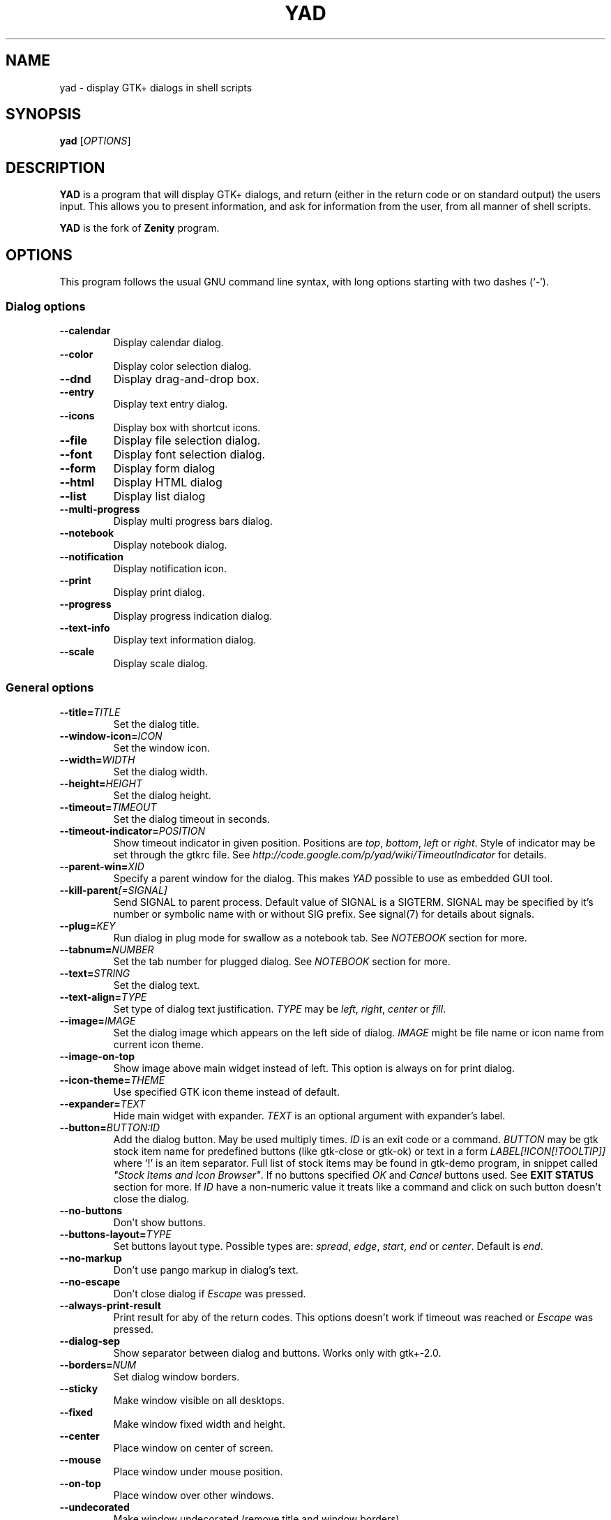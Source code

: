 .TH YAD 1 "March 3, 2015"
.SH NAME
yad \- display GTK+ dialogs in shell scripts

.SH SYNOPSIS
.B yad
.RI [ OPTIONS ]

.SH DESCRIPTION
\fBYAD\fP is a program that will display GTK+ dialogs, and return
(either in the return code or on standard output) the users
input. This allows you to present information, and ask for information
from the user, from all manner of shell scripts.
.PP
\fBYAD\fP is the fork of \fBZenity\fP program.

.SH OPTIONS
This program follows the usual GNU command line syntax, with long
options starting with two dashes (`-').

.SS Dialog options
.TP
.B \-\-calendar
Display calendar dialog.
.TP
.B \-\-color
Display color selection dialog.
.TP
.B \-\-dnd
Display drag-and-drop box.
.TP
.B \-\-entry
Display text entry dialog.
.TP
.B \-\-icons
Display box with shortcut icons.
.TP
.B \-\-file
Display file selection dialog.
.TP
.B \-\-font
Display font selection dialog.
.TP
.B \-\-form
Display form dialog
.TP
.B \-\-html
Display HTML dialog
.TP
.B \-\-list
Display list dialog
.TP
.B \-\-multi-progress
Display multi progress bars dialog.
.TP
.B \-\-notebook
Display notebook dialog.
.TP
.B \-\-notification
Display notification icon.
.TP
.B \-\-print
Display print dialog.
.TP
.B \-\-progress
Display progress indication dialog.
.TP
.B \-\-text-info
Display text information dialog.
.TP
.B \-\-scale
Display scale dialog.

.SS General options
.TP
.B \-\-title=\fITITLE\fP
Set the dialog title.
.TP
.B \-\-window-icon=\fIICON\fP
Set the window icon.
.TP
.B \-\-width=\fIWIDTH\fP
Set the dialog width.
.TP
.B \-\-height=\fIHEIGHT\fP
Set the dialog height.
.TP
.B \-\-timeout=\fITIMEOUT\fP
Set the dialog timeout in seconds.
.TP
.B \-\-timeout-indicator=\fIPOSITION\fP
Show timeout indicator in given position. Positions are \fItop\fP, \fIbottom\fP, \fIleft\fP or \fIright\fP.
Style of indicator may be set through the gtkrc file.
See \fIhttp://code.google.com/p/yad/wiki/TimeoutIndicator\fP for details.
.TP
.B \-\-parent-win=\fIXID\fP
Specify a parent window for the dialog. This makes \fIYAD\fP possible to use as embedded GUI tool.
.TP
.B \-\-kill-parent\fI[=SIGNAL]\fP
Send SIGNAL to parent process. Default value of SIGNAL is a SIGTERM.
SIGNAL may be specified by it's number or symbolic name with or without SIG prefix.
See signal(7) for details about signals.
.TP
.B \-\-plug=\fIKEY\fP
Run dialog in plug mode for swallow as a notebook tab. See \fINOTEBOOK\fP section for more.
.TP
.B \-\-tabnum=\fINUMBER\fP
Set the tab number for plugged dialog. See \fINOTEBOOK\fP section for more.
.TP
.B \-\-text=\fISTRING\fP
Set the dialog text.
.TP
.B \-\-text-align=\fITYPE\fP
Set type of dialog text justification. \fITYPE\fP may be \fIleft\fP, \fIright\fP, \fIcenter\fP or \fIfill\fP.
.TP
.B \-\-image=\fIIMAGE\fP
Set the dialog image which appears on the left side of dialog.
\fIIMAGE\fP might be file name or icon name from current icon theme.
.TP
.B \-\-image-on-top
Show image above main widget instead of left. This option is always on for print dialog.
.TP
.B \-\-icon-theme=\fITHEME\fP
Use specified GTK icon theme instead of default.
.TP
.B \-\-expander=\fITEXT\fP
Hide main widget with expander. \fITEXT\fP is an optional argument with expander's label.
.TP
.B \-\-button=\fIBUTTON:ID\fP
Add the dialog button. May be used multiply times. \fIID\fP is an exit code or a command.
\fIBUTTON\fP may be gtk stock item name for predefined buttons (like gtk-close or gtk-ok) or text in a form
\fILABEL[!ICON[!TOOLTIP]]\fP where `!' is an item separator.
Full list of stock items may be found in gtk-demo program, in snippet called \fI"Stock Items and Icon Browser"\fP.
If no buttons specified \fIOK\fP and \fICancel\fP buttons used. See \fBEXIT STATUS\fP section for more.
If \fIID\fP have a non-numeric value it treats like a command and click on such button doesn't close the dialog.
.TP
.B \-\-no-buttons
Don't show buttons.
.TP
.B \-\-buttons-layout=\fITYPE\fP
Set buttons layout type. Possible types are: \fIspread\fP, \fIedge\fP, \fIstart\fP, \fIend\fP or \fIcenter\fP.
Default is \fIend\fP.
.TP
.B \-\-no-markup
Don't use pango markup in dialog's text.
.TP
.B \-\-no-escape
Don't close dialog if \fIEscape\fP was pressed.
.TP
.B \-\-always-print-result
Print result for aby of the return codes. This options doesn't work if timeout was reached or \fIEscape\fP was pressed.
.TP
.B \-\-dialog-sep
Show separator between dialog and buttons. Works only with gtk+-2.0.
.TP
.B \-\-borders=\fINUM\fP
Set dialog window borders.
.TP
.B \-\-sticky
Make window visible on all desktops.
.TP
.B \-\-fixed
Make window fixed width and height.
.TP
.B \-\-center
Place window on center of screen.
.TP
.B \-\-mouse
Place window under mouse position.
.TP
.B \-\-on-top
Place window over other windows.
.TP
.B \-\-undecorated
Make window undecorated (remove title and window borders).
.TP
.B \-\-skip-taskbar
Don't show window in taskbar and pager.
.TP
.B \-\-maximized
Run dialog window maximized.
.TP
.B \-\-fullscreen
Run dialog in fullscreen mode. This option may not work on all window managers.
.TP
.B \-\-splash
Open window with "splashscreen" window hints. For details see description of \fI_NET_WM_WINDOW_TYPE_SPLASH\fP
in EWMH specification. The behavior of dialog with this option is HIGHLY DEPENDS on settings of your window manager.
.TP
.B \-\-no-focus
Dialog window never take focus.
.TP
.B \-\-geometry=\fIWIDTHxHEIGHT+X+Y\fP
Use standard X Window geometry notation for placing dialog.
When this option is used, \fIwidth\fP, \fIheight\fP, \fImouse\fP and \fIcenter\fP options are
ignored.
.TP
.B \-\-selectable-labels
If set, user can select dialog's text and copy it to clipboard.
This option also affects on label fields in form dialog.
.TP
.B \-\-image-path=\fIPATH\fP
Add specified path to the standard list of directories for looking for icons. This option can be used multiply times.
.TP
.B \-\-rest=\fIFILENAME\fP
Read extra arguments from given file instead of command line. Each line of a file treats as a single argument.
.TP
.B \-\-gtkrc=\fIFILENAME\fP
Read and parse additional GTK+ settings from given file. This option doesn't work with GTK+-3.x builds.
.TP
.B \-\-enable-spell
Enable spell checking in textview widgets
.TP
.B \-\-spell-lang=\fILANGUAGE\fP
Set spell checking language to \fILANGUAGE\fP. By default language guesses from current locale.

.SS Calendar options
.TP
.B \-\-day=\fINUMBER\fP
Set the calendar day.
.TP
.B \-\-month=\fINUMBER\fP
Set the calendar month.
.TP
.B \-\-year=\fINUMBER\fP
Set the calendar year.
.TP
.B \-\-date-format=\fIPATTERN\fP
Set the format for the returned date. By default is `%x'. See \fIstrftime(3)\fP for more details.
.TP
.B \-\-details=\fIFILENAME\fP
Read days description from \fIFILENAME\fP.
.PP
File with days details must be in following format:
.IP
<date> <description>
.PP
\fIdate\fP field is date in format, specified with \fI\-\-date-format\fP option. \fIdescription\fP
is a string with date details, which may include Pango markup.

.SS Color selection options
.TP
.B \-\-init\-color=\fICOLOR\fP
Set initial color value.
.TP
.B \-\-gtk-palette
Show system palette inside color dialog.
.TP
.B \-\-extra
Show extra information about color in returned string.
.TP
.B \-\-alpha
Add opacity to output color string.
.TP
.B \-\-palette\fI[=FILENAME]\fP
Show palette and set predefined colors from given filename.
By default used \fI/etc/X11/rgb.txt\fP.
.TP
.B \-\-expand-palette
Expander for list of user-defined colors will be initially opened.
.TP
.B \-\-mode=\fIMODE\fP
Set output color mode. Possible values are \fIhex\fP or \fIrgb\fP. Default is \fIhex\fP. HEX mode looks like \fI#rrggbbaa\fP, RGB mode - \fIrgba(r, g, b, a)\fP.
In RGBA mode opacity have values from 0.0 to 1.0.

.SS Drag-and-Drop box options
.TP
.B \-\-tooltip
Use dialog text as a tooltip for Drag-and-Drop box.
.TP
.B \-\-command=\fICMD\fP
Run command when data received. Data strings pass to command as an agrument.
By default data just prints to stdout.

.SS Text entry options
.TP
.B \-\-entry-label=\fISTRING\fP
Set the entry label text.
.TP
.B \-\-entry-text=\fISTRING\fP
Set the initial entry text or default item in combo-box.
.TP
.B \-\-hide-text
Hide the entry text.
.TP
.B \-\-completion
Use completion instead of combo-box.
.TP
.B \-\-complete=\fITYPE\fP
Use specific type for extended completion. \fITYPE\fP can be \fIany\fP for match any of typed words, \fIall\fP for match all of typed words or
\fIregex\fP when typed text treats as regular expression.
.TP
.B \-\-editable
Allow make changes to text in combo-box.
.TP
.B \-\-numeric
Use spin button instead of text entry. Additional parameters in command line treats as minimum and maximum
values, step value and precisions (in that order). All this values are optional. Default range is from 0 to 65535 with step 1.
.TP
.B \-\-float-precision=\fINUMBER\fP
Set precision of floating point numbers. By default precision is three digits after point.
.TP
.B \-\-licon=\fIIMAGE\fP
Set an icon on a left side of entry.
.TP
.B \-\-licon-action=\fICMD\fP
Specify a command which will be run when the left icon clicked. Output of command will be set as entry text.
.TP
.B \-\-ricon=\fIIMAGE\fP
Set an icon on a right side of entry.
.TP
.B \-\-ricon-action=\fICMD\fP
Specify a command which will be run when the right icon clicked. Output of command will be set as entry text.
.TP
.B \-\-num-output
Output index of active element instead of text for combo-box entry.
.PP
Any extra data specified in command line adds as an items of combo-box entry, except of numeric mode.

If icon specified and icon action is not given, click on icon just clear the entry.
Numeric fields will ignore the icons.

.SS Iconbox options
.TP
.B \-\-read-dir=\fIPATH\fP
Read .desktop files from specified directory.
.TP
.B \-\-monitor
Watch for changes in directory and automatically update content of iconbox.
.TP
.B \-\-generic
Use field GenericName instead of Name for shortcut label.
.TP
.B \-\-sort-by-name
Use field Name instead of filename for sorting items.
.TP
.B \-\-descend
Sort items in descending order. If data reads from stdin this option is useless without \fI\-\-sort-by-name\fP.
.TP
.B \-\-listen
Read data from stdin. Data must be in order - \fIName\fP, \fITooltip\fP, \fIIcon\fP, \fICommand\fP, \fIInTerm\fP
separated by newline. \fIInTerm\fP is a case insensitive boolean constant (\fITRUE\fP or \fIFALSE\fP).
.TP
.B \-\-item-width
Set items width.
.TP
.B \-\-compact
Use compact mode. Icon and name of each item is placed in a single row.
.TP
.B \-\-single-click
Activate items by single mouse click. This option may not works properly in case of compact mode.
.TP
.B \-\-term
Pattern for terminal. By default use `xterm \-e %s' where %s replaced by the command.
.PP
If both directory and stdin specified, content of iconbox will be read from directory.

.SS File selection options
.TP
.B \-\-filename=\fIFILENAME\fP
Set the filename.
.TP
.B \-\-multiple
Allow selection of multiple filenames in file selection dialog.
.TP
.B \-\-directory
Activate directory-only selection.
.TP
.B \-\-save
Activate save mode.
.TP
.B \-\-separator=\fISTRING\fP
Specify separator character when returning multiple filenames.
.TP
.B \-\-confirm\-overwrite\fI[=TEXT]\fP
Confirm file selection if filename already exists.
Optional argument is a text for confirmation dialog.
.TP
.B \-\-quoted-output
Output values will be shell-style quoted.

.SS Font selection options
.TP
.B \-\-fontname=\fIFONTNAME\fP
Set the initial font. \fIFONTNAME\fP is a string with font representation in the
form \fI"[FAMILY-LIST] [STYLE-OPTIONS] [SIZE]"\fP.
.TP
.B \-\-preview
Set the preview text.
.TP
.B \-\-separate-output
Separate output of selected font description.
.TP
.B \-\-separator=\fISTRING\fP
Set output separator character. Default is `|'.
.TP
.B \-\-quoted-output
Output data will be in shell-style quotes.

.SS Form options
.TP
.B \-\-field=\fILABEL[:TYPE]\fP
Add field to form. Type may be \fIH\fP, \fIRO\fP, \fINUM\fP, \fICHK\fP, \fICB\fP, \fICBE\fP, \fICE\fP, \fIFL\fP, \fISFL\fP, \fIDIR\fP, \fICDIR\fP, \fIFN\fP, \fIMFL\fP, \fIMDIR\fP, \fIDT\fP, \fISCL\fP, \fICLR\fP, \fIBTN\fP, \fIFBTN\fP, \fILBL\fP or \fITXT\fP.
.br
\fBH\fP - hidden field type. All characters are displayed as the invisible char.
.br
\fBRO\fP - field is in read-only mode.
.br
\fBNUM\fP - field is a numeric. Initial value format for this field is \fIVALUE[!RANGE[!STEP![PREC]]]\fP, where \fIRANGE\fP must be in form \fIMIN..MAX\fP. `!' is a default item separator. \fIPREC\fP is a precision for decimals.
.br
\fBCHK\fP - checkbox field. Initial value is a case insensitive boolean constant (\fITRUE\fP or \fIFALSE\fP).
.br
\fBCB\fP - combo-box field. Initial value is a list \fIVAL1!VAL2!...\fP. The separator is the same as in \fINUM\fP field. Value started with `^' threats as default for combo-box.
.br
\fBCBE\fP - editable combo-box field. Initial value same as for combo-box.
.br
\fBCE\fP - entry with completion. Initial value same as for combo-box.
.br
\fBFL\fP - file selection button.
.br
\fBSFL\fP - field for create file.
.br
\fBDIR\fP - directory selection button.
.br
\fBCDIR\fP - field for create folder.
.br
\fBFN\fP - font selection button. Initial value same as in font dialog.
.br
\fBMFL\fP - select multiple files. Value of this field is a list of files separated by \fIitem-separator\fP.
.br
\fBMDIR\fP - select multiple folders. Value of this field is a list of folders separated by \fIitem-separator\fP.
.br
\fBDT\fP - date field.
.br
\fBSCL\fP - scale field. Value of this field in a range 0..100.
.br
\fBCLR\fP - color selection button. Output values for this field generates in the same manner as for color dialog.
.br
\fBBTN\fP - button field. Label may be in form text in a form \fILABEL[!ICON[!TOOLTIP]]\fP where `!' is an item separator. \fILABEL\fP is a text of button label or gtk stock id. \fIICON\fP is a buttons icon (stock id or file name). \fITOOLTIP\fP is an optional text for popup help string. Initial value is a command which is running when button is clicked. A special sympols \fI%N\fP in command are replaced by value of field \fIN\fP. If command starts with \fI@\fP, the output of command will be parsed and lines started with number and colon will be treats as a new field values.
.br
\fBFBTN\fP - same as button field, but with full relief of a button.
.br
\fBLBL\fP - text label. If field name is empty, horizontal separator line will be shown.
.br
\fBTXT\fP - multiline text entry. This field is always occupy all of form width.

Without type field will be a simple text entry.
.TP
.B \-\-align=\fITYPE\fP
Set alignment of field labels. Possible types are \fIleft\fP, \fIcenter\fP or \fIright\fP. Default is left.
.TP
.B \-\-columns=\fINUMBER\fP
Set number of columns in form. Fields will be placed from top to bottom.
.TP
.B \-\-separator=\fISTRING\fP
Set output separator character. Default is `|'.
.TP
.B \-\-focus-field=\fINUMBER\fP
Set focused field.
.TP
.B \-\-cycle-read
Cycled reading of stdin data. Sending FormFeed character clears the form. This symbol may be sent as \fIecho \-e '\\f'\fP.
.TP
.B \-\-item-separator=\fISTRING\fP
Set separator character for combo-box or scale values. Default is `!'.
.TP
.B \-\-date-format=\fIPATTERN\fP
Set the format for the date fields (same as in calendar dialog).
.TP
.B \-\-float-precision=\fINUMBER\fP
Set precision of floating point numbers. By default precision is three digits after point.
.TP
.B \-\-complete=\fITYPE\fP
Use specific type for extended completion. \fITYPE\fP can be \fIany\fP for match any of typed words, \fIall\fP for match all of typed words or
\fIregex\fP when typed text treats as regular expression.
.TP
.B \-\-scroll
Make form scrollable.
.TP
.B \-\-quoted-output
Output values will be in shell-style quotes.
.TP
.B \-\-output-by-row
Output field values row by row if several columns is specified.
.TP
.B \-\-num-output
Output index of active element instead of text for combo-box fields.
.PP
Additional data in command line interprets as a default values for form fields. A special value \fI@disabled@\fP makes corresponding field inactive. If no extra arguments specified in a command line, data will be readed from stdin, one value per line. Cycled reading means that for \fIN\fP fields \fIN+1\fP value will replace the first field. Empty values are skipped when reading from stdin.

.SS HTML options
.TP
.B \-\-uri=\fIURI\fP
Open specified location. \fIURI\fP can be a filename or internet address. If \fIURI\fP is not an existing file and protocol is not specified a prefix \fIhttp://\fP will be added to \fIURI\fP.
.TP
.B \-\-browser
Turn on browser mode. In this mode all clicked links will be opened in html widget and command \fIOpen\fP will be added to context menu.
.TP
.B \-\-print-uri
Print clicked links to standard output. By default clicked links opens with \fIxdg-open\fP.
.TP
.B \-\-mime=\fIMIME\fP
Set mime type of data passed to standard input to \fIMIME\fP. Default is \fItext/html\fP.
.TP
.B \-\-encodintg=\fIENCODING\fP
Set encoding of data passed to standard input to \fIENCODING\fP. Default is \fIUTF-8\fP.

.SS List options
.TP
.B \-\-column=\fISTRING[:TYPE]\fP
Set the column header. Types are \fITEXT\fP, \fINUM\fP, \fISZ\fP, \fIFLT\fP, \fICHK\fP, \fIRD\fP, \fIBAR\fP, \fIIMG\fP, \fIHD\fP or \fITIP\fP.
\fITEXT\fP type is default. Use \fINUM\fP for integers and \fIFLT\fP for double values. \fITIP\fP is used for define tooltip column.
\fISZ\fP size column type. Works exactly like \fINUM\fP column but shows human readable sizes instead of numbers.
\fICHK\fP (checkboxes) and \fIRD\fP (radio toggle) are a boolean columns.
\fIBAR\fP is a progress bar column. Vaule must be between \fI0\fP and \fI100\fP. If value is outside is range it will be croped to neares legal value.
\fIHD\fP type means a hidden column. Such columns are not displayes in the list, only in output.
\fIIMG\fP may be path to image or icon name from currnet GTK+ icon theme.
Size of icons may be set in gtk config file at GTK_ICON_SIZE_MENU position of gtk-icon-sizes. Image field prints as empty value.

Special column names \fI@fore@\fP, \fI@back@\fP and \fI@font@\fP sets corresponding rows attributes.
Values of those columns don't show in results.
.TP
.B \-\-checklist
Use check boxes for first column.
.TP
.B \-\-radiolist
Use radio toggle for first column.
.TP
.B \-\-separator=\fISTRING\fP
Set output separator characters.
.TP
.B \-\-multiple
Allow multiple rows to be selected.
.TP
.B \-\-editable
Allow changes to text.
.TP
.B \-\-no-headers
Do not show column headers.
.TP
.B \-\-no-click
Disable sorting of column content by clicking on its header.
.TP
.B \-\-no-rules-hint
Don't draw even and odd rows by a different colors. This option depends on your current gtk theme and may not work.
.TP
.B \-\-no-selection
Disable selection in list.
.TP
.B \-\-print-all
Print all data from the list.
.TP
.B \-\-print-column=\fINUMBER\fP
Specify what column will be printed to standard output. \fI0\fP may be used to print all columns (this is default).
.TP
.B \-\-hide\-column=\fINUMBER\fP
Hide a specific column.
.TP
.B \-\-expand\-column=\fINUMBER\fP
Set the column expandable by default. \fI0\fP sets all columns expandable.
.TP
.B \-\-search\-column=\fINUMBER\fP
Set the quick search column. \fI0\fP mean to disable searching. By default search mades on first column.
.TP
.B \-\-tooltip\-column=\fINUMBER\fP
Set the column with popup tooltips.
.TP
.B \-\-sep\-column=\fINUMBER\fP
Set the row separator column. If the cell value from this column equal to specified row separator value such row will be draw as separator.
Separator value must be set.
.TP
.B \-\-sep\-value=\fITEXT\fP
Set the \fITEXT\fP as a row separator value. This feature highly depends on your current GTK+ theme and may not work properly.
.TP
.B \-\-limit=\fINUMBER\fP
Set the number of rows in list dialog. Will be shown only the last \fINUMBER\fP rows. This option will take effect only when data reading from stdin.
.TP
.B \-\-ellipsize=\fITYPE\fP
Set ellipsize mode for text columns. \fITYPE\fP may be \fINONE\fP, \fISTART\fP, \fIMIDDLE\fP or \fIEND\fP.
.TP
.B \-\-dclick-action=\fICMD\fP
Set the \fICMD\fP as a double-click command. When user double-clicked on row, \fICMD\fP will be launched with values of all columns as an arguments. By default double-click selects row and act as \fIOK\fP button for simple lists, set the checkbox if \fI\-\-checklist\fP specified and do nothing when list run with \fI\-\-multiple\fP option.
When double-click specified \fIEnter\fP acts as a double-click and \fICtrl+Enter\fP acts as an \fIOK\fP button.
\fICMD\fP may contain a special character `%s' for setting a position for arguments. By default arguments will be concatenated to the end of \fICMD\fP.
If \fICMD\fP starts with \fI@\fP, its output will replace values of current row.
This option doesn't work with \fI--editable\fP.
.TP
.B \-\-select-action=\fICMD\fP
Set the \fICMD\fP as a action when selection is changed. \fICMD\fP will be launched with values of all columns as an arguments.
\fICMD\fP may contain a special character `%s' for setting a position for arguments. By default arguments will be concatenated to the end of \fICMD\fP.
This option doesn't work with \fI--multiple\fP.
.TP
.B \-\-regex-search
Use regular expressions in search for text fields.
.TP
.B \-\-listen
Listen data from stdin even if command-line values was specified.
.TP
.B \-\-quoted-output
Output values will be shell-style quoted.
.TP
.B \-\-float-precision=\fINUMBER\fP
Set precision of floating point numbers. By default precision is three digits after point.

Sending FormFeed character to list clears it. This symbol may be sent as \fIecho \-e '\\f'\fP.

.SS Multi progress bars dialog options
.TP
.B \-\-bar=\fILABEL[:TYPE]\fP
Add progress bar. \fILABEL\fP is a text label for progress bar. \fITYPE\fP is a progress bar type.
Types are: \fINORM\fP for normal progress bar, \fIRTL\fP for inverted progress bar and \fIPULSE\fP for pulsate progress bar.
.TP
.B \-\-vertical
Set vertical orientation of progress bars.
.TP
.B \-\-align=\fITYPE\fP
Set alignment of bar labels. Possible types are \fIleft\fP, \fIcenter\fP or \fIright\fP. Default is left.
.TP
.B \-\-auto\-close
Close dialog when 100% has been reached for all of non-pulsating progress bars.
.TP
.B \-\-watch-bar\fINUMBER\fP
Watch for 100% of bar \fINUMBER\fP for close dialog.
.TP
.B \-\-auto\-kill
Kill parent process if cancel button is pressed.
.PP
Initial values for bars set as an extra arguments. Each lines with progress data passed to stdin must be started
from \fIN:\fP where \fIN\fP is a number of progress bar.

.SS Notebook options
.TP
.B \-\-key=\fIKEY\fP
Set the key of the children.
.TP
.B \-\-tab=\fITEXT\fP
Add tab with specified label to notebook. \fITEXT\fP may be in a form \fILABEL[!ICON[!TOOLTIP]]\fP
where `!' is an item separator.
.TP
.B \-\-tab-pos=\fITYPE\fP
Set the tabs position. Value may be \fItop\fP, \fIbottom\fP, \fIleft\fP, or \fIright\fP. Default is  \fItop\fP.
.TP
.B \-\-tab-borders=\fINUMBER\fP
Set the borders width around widget in tabs.
.PP
See \fBNOTEBOOK and PANED\fP section for more about notebook dialog.

.SS Notification options
.TP
.B \-\-command=\fICMD\fP
Set the command running when clicked on the icon. Default action is \fIquit\fP if \fI\-\-listen\fP not specified.
.TP
.B \-\-listen
Listen for commands on stdin. See \fBNOTIFICATION\fP section.
.TP
.B \-\-separator=\fISTRING\fP
Set separator character for menu values. Default is \fI|\fP.
.TP
.B \-\-item-separator=\fISTRING\fP
Set separator character for menu items. Default is \fI!\fP.
.TP
.B \-\-menu=\fISTRING\fP
Set initial menu for right-click.
.TP
.B \-\-no-middle
Disable exit on middle click.
.TP
.B \-\-hidden
Doesn't show icon at startup.
.PP
See \fBNOTIFICATION\fP section for more about separators.

.SS Paned options
.TP
.B \-\-key=\fIKEY\fP
Set the key of the children.
.TP
.B \-\-orient=\fITYPE\fP
Set orientation of panes inside dialog. \fITYPE\fP may be in \fIhor[izontal]\fP or \fIvert[ical]\fP.
.TP
.B \-\-splitter=\fIPOS\fP
Set the initial splitter position.
.PP
See \fBNOTEBOOK and PANED\fP section for more about paned dialog.

.SS Picture options
.TP
.B \-\-size=\fIVALUE\fP
Set initial size of picture. Available values are \fIfit\fP for fitting image in window or \fIorig\fP for show picture in original size.
.TP
.B \-\-inc=\fiNUMBER\fp
Set increment value for scaling image.
.TP
.B \-\-filename=\fIFILENAME\fP
Set picture filename.
.PP
Some actions on a picture like scaling or rotating available from popup menu. Those actions can be made only on static images.

.SS Print options
.TP
.B \-\-type=\fITYPE\fP
Set source file type. \fITYPE\fP may be a \fITEXT\fP for text files, \fIIMAGE\fP for image files or \fIRAW\fP for files in postscript or pdf formats.
.TP
.B \-\-filename=\fIFILENAME\fP
Set name or path to the source file.
.TP
.B \-\-headers
Add headers to the top of page with filename and page number. This option doesn't work for \fIRAW\fP type.
.TP
.B \-\-add-preview
Add \fIPreview\fP button to the print dialog. This option doesn't work for \fIRAW\fP type.
.TP
.B \-\-fontname=\fIFONTNAME\fP
Set the font for printing text. \fIFONTNAME\fP is a string with font representation in the form \fI"[FAMILY-LIST] [STYLE-OPTIONS] [SIZE]"\fP. This option works only for \fITEXT\fP type.

.SS Progress options
.PP
When the \-\-progress option is used, yad reads lines of progress data from stdin.
When the lines begin with \fI#\fP the text after \fI#\fP is displayed in the progress
bar label. Numeric values treats like a persents for progress bar.
.TP
.B \-\-progress-text=\fITEXT\fP
Set text in progress bar to \fITEXT\fP.
.TP
.B \-\-percentage=\fINUMBER\fP
Set initial percentage.
.TP
.B \-\-rtl
Set Right-To-Left progress bar direction.
.TP
.B \-\-auto\-close
Close dialog when 100% has been reached.
.TP
.B \-\-auto\-kill
Kill parent process if cancel button is pressed.
.TP
.B \-\-pulsate
Pulsate progress bar.
.TP
.B \-\-enable-log\fI[=TEXT]\fP
Show log window. This window gathers all of lines from stdin, started from \fI#\fP instead of setting appropriate progress labels.
Optional argument \fITEXT\fP is a text label for window expander.
.TP
.B \-\-log-on-top
Place log window above progress bar.
.TP
.B \-\-log-expanded
Start with expanded log window.
.TP
.B \-\-log-height
Set the height of log window.

.SS Text options
.TP
.B \-\-filename=\fIFILENAME\fP
Open specified file.
.TP
.B \-\-editable
Allow changes to text.
.TP
.B \-\-fore=\fICOLOR\fP
Set foreground color of text.
.TP
.B \-\-back=\fICOLOR\fP
Set background color of text.
.TP
.B \-\-fontname=\fIFONTNAME\fP
Set text font. \fIFONTNAME\fP must be in a Pango font description format.
.TP
.B \-\-wrap
Enable text wrapping.
.TP
.B \-\-justify=\fITYPE\fP
Set justification. \fITYPE\fP may be \fIleft\fP, \fIright\fP, \fIcenter\fP or \fIfill\fP.
Default is \fIleft\fP.
.TP
.B \-\-margins=\fINUMBER\fP
Set text margins to \fINUMBER\fP.
.TP
.B \-\-tail
Autoscroll to end when new text appears. Works only when text is read from stdin.
.TP
.B \-\-show-cursor
Show cursor in read-only mode.
.TP
.B \-\-show-uri
Make links in text clickable. Links opens with \fIxdg-open\fP command.
.TP
.B \-\-uri-color
Set color for links. Default is \fIblue\fP.
.TP
.B \-\-listen
Listen data from stdin even if filename was specified.

Sending FormFeed character to text dialog clears it. This symbol may be sent as \fIecho \-e '\\f'\fP.
Pressing \fICtrl+S\fP popups the search entry in text dialog.

.SS Scale options
.TP
.B \-\-value=\fIVALUE\fP
Set initial value.
.TP
.B \-\-min\-value=\fIVALUE\fP
Set minimum value.
.TP
.B \-\-max\-value=\fIVALUE\fP
Set maximum value.
.TP
.B \-\-step=\fIVALUE\fP
Set step size.
.TP
.B \-\-page=\fIVALUE\fP
Set paging size. By default page value is STEP*10.
.TP
.B \-\-print\-partial
Print partial values.
.TP
.B \-\-hide\-value
Hide value.
.TP
.B \-\-vertical
Show vertical scale.
.TP
.B \-\-invert
Invert scale direction.
.TP
.B \-\-mark=\fI[NAME]:VALUE\fP
Add a mark to scale. May be used multiply times. \fINAME\fP is an optional arguments for set label to mark.

.SS File filters options
.TP
.B \-\-file-filter=\fINAME | PATTERN1 PATTERN2 ...\fP
Add a filename filter. \fINAME\fP is a displayed filter name, \fIPATTERN\fP
is a shell-style filename pattern (for example *.txt). This option may be used multiply times.
.TP
.B \-\-mime-filter=\fINAME | MIME1 MIME2 ...\fP
Add a mime-type filter. \fINAME\fP is a displayed filter name, \fIPATTERN\fP
is a name of mime type (for example text/plain). This option may be used multiply times.
.TP
.B \-\-image-filter=\fI[NAME]\fP
Add filter for images supported by gdk-pixbuf library. \fINAME\fP in as optional name for this filter.
.TP
.B \-\-add-preview
Add preview widget. Preview images loads from large or normal thumbnails according to XDG Thumbnails
specification v0.8.0 (http://standards.freedesktop.org/thumbnail-spec/latest/) or creates by yad for image files and saves
as large thumbnails.

This options applies to all of yad's file chooser dialogs.

.SS Miscellaneous options
.TP
.B \-?, \-\-help
Show summary of options.
.TP
.B \-\-about
Display an about dialog.
.TP
.B \-\-version
Show version of program.

.PP
Also the standard GTK+ options are accepted.

.SH NOTEBOOK and PANED
Notebook is a complex dialog which swallow other dialogs in his tabs.
Dialogs identifies by unique key (integer) and must be runs in a special plug mode (\-\-plug option).
Following example runs notebook dialog with two tabs, first has a simple text and second is an entry dialog.

.nf
#! /bin/sh
.sp
yad \-\-plug=12345 \-\-tabnum=1 \-\-text="first tab with text" &> res1 &
yad \-\-plug=12345 \-\-tabnum=2 \-\-text="second tab" \-\-entry &> res2 &
yad \-\-notebook \-\-key=12345 \-\-tab="Tab 1" \-\-tab="Tab 2"
.fi

NOTE: The order of output results for tabs is undefined!

Paned works in a same manner as a notebook with one restriction - only first and secong plug dialogs
will be swallowed to panes.

.SH NOTIFICATION
Allows commands to be sent to yad in the form \fBcommand:args\fP.
Possible commands are \fIicon\fP, \fItooltip\fP, \fIvisible\fP, \fIaction\fP, \fImenu\fP and \fIquit\fP.
.TP
.B icon:ICONNAME
Set notification icon to ICONNAME.
.TP
.B tooltip:STRING
Set notification tooltip.
.TP
.B visible:[true|false|blink]
Set notification icon to visible, invisible or blinking states.
.TP
.B action:COMMAND
Specify the command running when click on the icon.
Special string \fI"quit"\fP exit the program.
.TP
.B menu:STRING
Set popup menu for notification icon.
STRING must be in form \fIname1[!action1[!icon1]]|name2[!action2[!icon2]]...\fP.
Empty name add separator to menu.
Separator character for values (e.g. `|') sets with \-\-separator argument.
Separator character for menu items (e.g. `!') sets with \-\-item-separator argument.
.TP
.B quit
Exit the program. Middle click on icon also send \fIquit\fP command.

.SH ENVIRONMENT VARIABLES
.TP
.B YAD_OPTIONS
This variable can holds some default options for yad. All options in this
variable may be redefined from command line.
.TP
.B YAD_PID
This variable sets to the value of current dialog's pid and accessible in all
dialog children.
.TP
.B YAD_XID
This variable sets to the value of current dialog's X Window ID and accessible in all
dialog children. This variable is not set in print and notification dialogs,
and in a dialogs which acts as a notebook children.

.SH USER DEFINED SIGNALS
.TP
.B SIGUSR1
Close dialog with 0 exit code.
.TP
.B SIGUSR2
Close dialog with 1 exit code.

.SH EXIT STATUS
.TP
.B 0
The user has pressed \fIOK\fP button
.TP
.B 1
The user has pressed \fICancel\fP button
.TP
.B 70
The dialog has been closed because the timeout has been reached.
.TP
.B 252
The dialog has been closed by pressing \fIEsc\fP or used the window functions to close the dialog
.TP
Exit codes for user-specified buttons must be specified in command line. Even exit code mean to print result, odd just return exit code.

.SH WIDGETS NAMES
.TP
The look and feel of yad's dialogs can be customized through gtkrc file. Here is the names of yad's widgets:

.TS
tab (@);
l l l.
.B
Widget name@Widget type@Description
_
yad-dialog-window@GtkDialog@Dialog window
yad-dialog-image@GtkImage@Dialog image
yad-dialog-label@GtkLabel@Dialog text
yad-calendar-widget@GtkCalendar@Calendar widget
yad-color-widget@GtkColorChooser@Color selection widget
yad-color-palette@GtkTreeView@Predefined colors list
yad-entry-label@GtkLabel@Entry label
yad-entry-widget@GtkEntry@Entry widget
yad-entry-spin@GtkSpinButton@Entry widget for numeric values
yad-entry-combo@GtkComboBox@Entry widget with combo
yad-entry-edit-combo@GtkComboBoxEntry@Entry widget with editable combo
yad-file-widget@GtkFileChooser@File selection widget
yad-font-widget@GtkFontChooser@Font selection widget
yad-form-flabel@GtkLabel@Field label in form
yad-form-button@GtkButton@Button field in form
yad-form-entry@GtkEntrfy@Entry field in form
yad-form-spin@GtkSpinButton@Numeric entry field in form
yad-form-check@GtkCheckButton@Checkbox field in form
yad-form-combo@GtkComboBox@Combo field in form
yad-form-edit-combo@GtkComboBoxEntry@Editable combo field in form
yad-form-file@GtkFileChooserButton@File or directory field in form
yad-form-font@GtkFontChooserButton@Font field in form
yad-form-color@GtkColorChooserButton@Color field in form
yad-form-label@GtkLabel@Label field in form
yad-form-scale@GtkScale@Scale widget in form
yad-form-separator@GtkSeparator@Separator in form
yad-form-text@GtkTextView@Multiline text field in form
yad-icons-full@GtkIconView@Icons widget for normal mode
yad-icons-compact@GtkTreeView@Icons widget for compact mode
yad-list-widget@GtkTreeView@List widget
yad-progress-widget@GtkProgressBar@Progressbar widget
yad-scale-widget@GtkScale@Scale widget
yad-text-widget@GtkTextView@Text info widget
yad-timeout-indicator@GtkProgreeBar@Timeout indicator
.TE

.SH FILES
.TP
.B yad.conf
YAD default settings. \fIyad.conf\fP placed in \fI$XDG_CONFIG_HOME\fP or \fI$HOME/.config\fP
directory. This file contain comments on every defaults and will be automatically
recreated on yad'd start if it doesn't exists.

.SH EXAMPLES
Display a file selector with the title \fISelect a file to
remove\fP. The file selected is returned on standard output.
.IP
yad  \-\-title="Select a file to remove" \-\-file-selection
.PP
Display a text entry dialog with the title \fISelect Host\fP and the
text \fISelect the host you would like to flood-ping\fP. The entered
text is returned on standard output.
.IP
yad  \-\-title "Select Host" \-\-entry \-\-text "Select the host you would like to flood-ping"
.PP
Display a dialog, asking \fIMicrosoft Windows has been found! Would
you like to remove it?\fP. The return code will be 0 (true in shell)
if \fIYES\fP is selected, and 1 (false) if \fINO\fP is selected.
.IP
yad  \-\-image "dialog-question" \-\-title "Alert" \-\-button=gtk-yes:0 \-\-button=gtk-no:1 \-\-text "Microsoft Windows has been found! Would you like to remove it?"
.PP
Show the search results in a list dialog with the title \fISearch Results\fP
and the text \fIFinding all header files...\fP.
.IP
find . \-name '*.h' | yad \-\-list \-\-title "Search Results" \-\-text "Finding all header files.." \-\-column "Files"
.PP
Show an icon in the notification area
.IP
yad \-\-notification \-\-image=update.png \-\-text "System update necessary!" \-\-command "xterm \-e apt-get upgrade"
.PP
Display a weekly shopping list in a check list dialog with \fIApples\fP and \fIOranges\fP pre selected
.IP
yad \-\-list \-\-checklist \-\-column "Buy" \-\-column "Item" TRUE Apples TRUE Oranges FALSE Pears FALSE Toothpaste
.PP
Display a progress dialog while searching for all the postscript files in your home directory
.IP
find $HOME \-name '*.ps' | yad \-\-progress \-\-pulsate
.PP
Display a box with all of the installed desktop applications
.IP
yad \-\-icons \-\-read-dir=/usr/share/applications

.SH DEVELOPMENT
There are some developers features providing with YAD.
.TP
\fIYAD icon browser\fP is a graphical tool for discover icons in current or user-specified GTK+ icon theme. Launch it as
.IP
yad-icon-browser [theme]
.PP
When using autoconf you may use special m4 macro \fIAM_PATH_YAD\fP for looking for yad and check it version. Usage of this macro is
.IP
AM_PATH_YAD([MINIMUM-VERSION],\\
[ACTION-IF-FOUND],\\
[ACTION-IF-NOT-FOUND])
.PP

.SH AUTHORS
\fBYad\fP was written by Victor Ananjevsky <ananasik@gmail.com>. Yad icon created by Bogdan Lisovich.

.SH SEE ALSO
\fBgdialog\fP(1), \fBdialog\fP(1), \fBzenity\fP(1)
